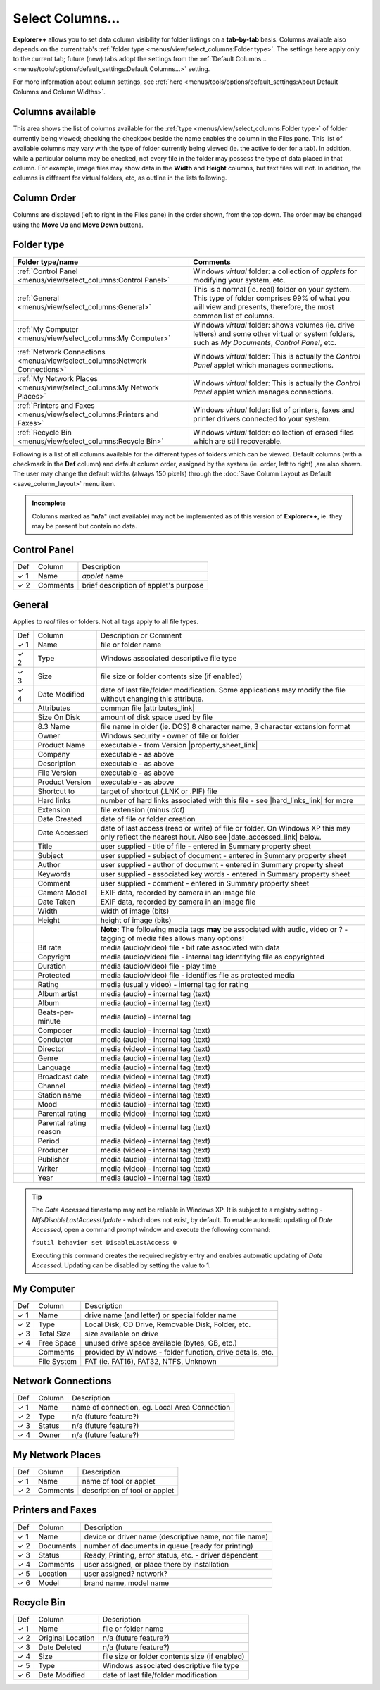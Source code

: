 Select Columns...
-----------------

.. image:: /_static/images/mnu_view/sel_col.png

**Explorer++** allows you to set data column visibility for folder
listings on a **tab-by-tab** basis. Columns available also depends on
the current tab's :ref:`folder type <menus/view/select_columns:Folder
type>`. The settings here apply only to the current tab; future (new)
tabs adopt the settings from the :ref:`Default Columns...
<menus/tools/options/default_settings:Default Columns...>` setting.

For more information about column settings, see :ref:`here
<menus/tools/options/default_settings:About Default Columns and Column
Widths>`.

Columns available
~~~~~~~~~~~~~~~~~

This area shows the list of columns available for the :ref:`type
<menus/view/select_columns:Folder type>` of folder currently being
viewed; checking the checkbox beside the name enables the column in the
Files pane. This list of available columns may vary with the type of
folder currently being viewed (ie. the active folder for a tab). In
addition, while a particular column may be checked, not every file in
the folder may possess the type of data placed in that column. For
example, image files may show data in the **Width** and **Height**
columns, but text files will not. In addition, the columns is different
for virtual folders, etc, as outline in the lists following.

Column Order
~~~~~~~~~~~~

Columns are displayed (left to right in the Files pane) in the order
shown, from the top down. The order may be changed using the **Move
Up** and **Move Down** buttons.

Folder type
~~~~~~~~~~~

.. list-table::
  :header-rows: 1

  * - **Folder type/name**
    - **Comments**
  * - :ref:`Control Panel <menus/view/select_columns:Control Panel>`
    - Windows *virtual* folder: a collection of *applets* for modifying
      your system, etc.
  * - :ref:`General <menus/view/select_columns:General>`
    - This is a normal (ie. real) folder on your system. This type of
      folder comprises 99% of what you will view and presents,
      therefore, the most common list of columns.
  * - :ref:`My Computer <menus/view/select_columns:My Computer>`
    - Windows *virtual* folder: shows volumes (ie. drive letters) and
      some other virtual or system folders, such as *My Documents*,
      *Control Panel*, etc.
  * - :ref:`Network Connections <menus/view/select_columns:Network
      Connections>`
    - Windows *virtual* folder: This is actually the *Control Panel*
      applet which manages connections.
  * - :ref:`My Network Places <menus/view/select_columns:My Network
      Places>`
    - Windows *virtual* folder: This is actually the *Control Panel*
      applet which manages connections.
  * - :ref:`Printers and Faxes <menus/view/select_columns:Printers and
      Faxes>`
    - Windows *virtual* folder: list of printers, faxes and printer
      drivers connected to your system.
  * - :ref:`Recycle Bin <menus/view/select_columns:Recycle Bin>`
    - Windows *virtual* folder: collection of erased files which are
      still recoverable.

Following is a list of all columns available for the different types of
folders which can be viewed. Default columns (with a checkmark in the
**Def** column) and default column order, assigned by the system (ie.
order, left to right) ,are also shown. The user may change the default
widths (always 150 pixels) through the :doc:`Save Column Layout as
Default <save_column_layout>` menu item.

.. admonition:: Incomplete

  Columns marked as "**n/a**" (not available) may not be implemented as
  of this version of **Explorer++**, ie. they may be present but contain
  no data.

Control Panel
~~~~~~~~~~~~~

+------------+----------+---------------------------------------+
| Def        | Column   | Description                           |
+------------+----------+---------------------------------------+
| ✓ 1        | Name     | *applet* name                         |
+------------+----------+---------------------------------------+
| ✓ 2        | Comments | brief description of applet's purpose |
+------------+----------+---------------------------------------+

General
~~~~~~~

Applies to *real* files or folders. Not all tags apply to all file
types.

+-----------------------+-----------------------+-----------------------+
| Def                   | Column                | Description or        |
|                       |                       | Comment               |
+-----------------------+-----------------------+-----------------------+
| ✓ 1                   | Name                  | file or folder name   |
+-----------------------+-----------------------+-----------------------+
| ✓ 2                   | Type                  | Windows associated    |
|                       |                       | descriptive file type |
+-----------------------+-----------------------+-----------------------+
| ✓ 3                   | Size                  | file size or folder   |
|                       |                       | contents size (if     |
|                       |                       | enabled)              |
+-----------------------+-----------------------+-----------------------+
| ✓ 4                   | Date Modified         | date of last          |
|                       |                       | file/folder           |
|                       |                       | modification. Some    |
|                       |                       | applications may      |
|                       |                       | modify the file       |
|                       |                       | without changing this |
|                       |                       | attribute.            |
+-----------------------+-----------------------+-----------------------+
|                       | Attributes            | common file           |
|                       |                       | |attributes_link|     |
+-----------------------+-----------------------+-----------------------+
|                       | Size On Disk          | amount of disk space  |
|                       |                       | used by file          |
+-----------------------+-----------------------+-----------------------+
|                       | 8.3 Name              | file name in older    |
|                       |                       | (ie. DOS) 8 character |
|                       |                       | name, 3 character     |
|                       |                       | extension format      |
+-----------------------+-----------------------+-----------------------+
|                       | Owner                 | Windows security -    |
|                       |                       | owner of file or      |
|                       |                       | folder                |
+-----------------------+-----------------------+-----------------------+
|                       | Product Name          | executable - from     |
|                       |                       | Version               |
|                       |                       | |property_sheet_link| |
+-----------------------+-----------------------+-----------------------+
|                       | Company               | executable - as above |
+-----------------------+-----------------------+-----------------------+
|                       | Description           | executable - as above |
+-----------------------+-----------------------+-----------------------+
|                       | File Version          | executable - as above |
+-----------------------+-----------------------+-----------------------+
|                       | Product Version       | executable - as above |
+-----------------------+-----------------------+-----------------------+
|                       | Shortcut to           | target of shortcut    |
|                       |                       | (.LNK or .PIF) file   |
+-----------------------+-----------------------+-----------------------+
|                       | Hard links            | number of hard links  |
|                       |                       | associated with this  |
|                       |                       | file - see            |
|                       |                       | |hard_links_link|     |
|                       |                       | for more              |
+-----------------------+-----------------------+-----------------------+
|                       | Extension             | file extension (minus |
|                       |                       | *dot*)                |
+-----------------------+-----------------------+-----------------------+
|                       | Date Created          | date of file or       |
|                       |                       | folder creation       |
+-----------------------+-----------------------+-----------------------+
|                       | Date Accessed         | date of last access   |
|                       |                       | (read or write) of    |
|                       |                       | file or folder. On    |
|                       |                       | Windows XP this may   |
|                       |                       | only reflect the      |
|                       |                       | nearest hour. Also    |
|                       |                       | see                   |
|                       |                       | |date_accessed_link|  |
|                       |                       | below.                |
+-----------------------+-----------------------+-----------------------+
|                       | Title                 | user supplied - title |
|                       |                       | of file - entered in  |
|                       |                       | Summary property      |
|                       |                       | sheet                 |
+-----------------------+-----------------------+-----------------------+
|                       | Subject               | user supplied -       |
|                       |                       | subject of document - |
|                       |                       | entered in Summary    |
|                       |                       | property sheet        |
+-----------------------+-----------------------+-----------------------+
|                       | Author                | user supplied -       |
|                       |                       | author of document -  |
|                       |                       | entered in Summary    |
|                       |                       | property sheet        |
+-----------------------+-----------------------+-----------------------+
|                       | Keywords              | user supplied -       |
|                       |                       | associated key words  |
|                       |                       | - entered in Summary  |
|                       |                       | property sheet        |
+-----------------------+-----------------------+-----------------------+
|                       | Comment               | user supplied -       |
|                       |                       | comment - entered in  |
|                       |                       | Summary property      |
|                       |                       | sheet                 |
+-----------------------+-----------------------+-----------------------+
|                       | Camera Model          | EXIF data, recorded   |
|                       |                       | by camera in an image |
|                       |                       | file                  |
+-----------------------+-----------------------+-----------------------+
|                       | Date Taken            | EXIF data, recorded   |
|                       |                       | by camera in an image |
|                       |                       | file                  |
+-----------------------+-----------------------+-----------------------+
|                       | Width                 | width of image (bits) |
+-----------------------+-----------------------+-----------------------+
|                       | Height                | height of image       |
|                       |                       | (bits)                |
+-----------------------+-----------------------+-----------------------+
|                       |                       | **Note:** The         |
|                       |                       | following media tags  |
|                       |                       | **may** be associated |
|                       |                       | with audio, video or  |
|                       |                       | ? - tagging of media  |
|                       |                       | files allows many     |
|                       |                       | options!              |
+-----------------------+-----------------------+-----------------------+
|                       | Bit rate              | media (audio/video)   |
|                       |                       | file - bit rate       |
|                       |                       | associated with data  |
+-----------------------+-----------------------+-----------------------+
|                       | Copyright             | media (audio/video)   |
|                       |                       | file - internal tag   |
|                       |                       | identifying file as   |
|                       |                       | copyrighted           |
+-----------------------+-----------------------+-----------------------+
|                       | Duration              | media (audio/video)   |
|                       |                       | file - play time      |
+-----------------------+-----------------------+-----------------------+
|                       | Protected             | media (audio/video)   |
|                       |                       | file - identifies     |
|                       |                       | file as protected     |
|                       |                       | media                 |
+-----------------------+-----------------------+-----------------------+
|                       | Rating                | media (usually video) |
|                       |                       | - internal tag for    |
|                       |                       | rating                |
+-----------------------+-----------------------+-----------------------+
|                       | Album artist          | media (audio) -       |
|                       |                       | internal tag (text)   |
+-----------------------+-----------------------+-----------------------+
|                       | Album                 | media (audio) -       |
|                       |                       | internal tag (text)   |
+-----------------------+-----------------------+-----------------------+
|                       | Beats-per-minute      | media (audio) -       |
|                       |                       | internal tag          |
+-----------------------+-----------------------+-----------------------+
|                       | Composer              | media (audio) -       |
|                       |                       | internal tag (text)   |
+-----------------------+-----------------------+-----------------------+
|                       | Conductor             | media (audio) -       |
|                       |                       | internal tag (text)   |
+-----------------------+-----------------------+-----------------------+
|                       | Director              | media (video) -       |
|                       |                       | internal tag (text)   |
+-----------------------+-----------------------+-----------------------+
|                       | Genre                 | media (audio) -       |
|                       |                       | internal tag (text)   |
+-----------------------+-----------------------+-----------------------+
|                       | Language              | media (audio) -       |
|                       |                       | internal tag (text)   |
+-----------------------+-----------------------+-----------------------+
|                       | Broadcast date        | media (video) -       |
|                       |                       | internal tag (text)   |
+-----------------------+-----------------------+-----------------------+
|                       | Channel               | media (video) -       |
|                       |                       | internal tag (text)   |
+-----------------------+-----------------------+-----------------------+
|                       | Station name          | media (video) -       |
|                       |                       | internal tag (text)   |
+-----------------------+-----------------------+-----------------------+
|                       | Mood                  | media (audio) -       |
|                       |                       | internal tag (text)   |
+-----------------------+-----------------------+-----------------------+
|                       | Parental rating       | media (video) -       |
|                       |                       | internal tag (text)   |
+-----------------------+-----------------------+-----------------------+
|                       | Parental rating       | media (video) -       |
|                       | reason                | internal tag (text)   |
+-----------------------+-----------------------+-----------------------+
|                       | Period                | media (video) -       |
|                       |                       | internal tag (text)   |
+-----------------------+-----------------------+-----------------------+
|                       | Producer              | media (video) -       |
|                       |                       | internal tag (text)   |
+-----------------------+-----------------------+-----------------------+
|                       | Publisher             | media (audio) -       |
|                       |                       | internal tag (text)   |
+-----------------------+-----------------------+-----------------------+
|                       | Writer                | media (video) -       |
|                       |                       | internal tag (text)   |
+-----------------------+-----------------------+-----------------------+
|                       | Year                  | media (audio) -       |
|                       |                       | internal tag (text)   |
+-----------------------+-----------------------+-----------------------+

.. |attributes_link| replace:: :ref:`attributes <menus/file/set_file_attributes:Attributes>`
.. |property_sheet_link| replace:: :doc:`property sheet <../file/properties>`
.. |hard_links_link| replace:: :ref:`here <menus/edit/paste_hard_link:About Hard Links>`
.. |date_accessed_link| replace:: :ref:`tip <date_accessed_tip>`

.. _date_accessed_tip:

.. tip::

  The *Date Accessed* timestamp may not be reliable in Windows XP. It is
  subject to a registry setting - *NtfsDisableLastAccessUpdate* - which
  does not exist, by default. To enable automatic updating of *Date
  Accessed,* open a command prompt window and execute the following
  command:

  ``fsutil behavior set DisableLastAccess 0``

  Executing this command creates the required registry entry and enables
  automatic updating of *Date Accessed*. Updating can be disabled by
  setting the value to 1.

My Computer
~~~~~~~~~~~

+-----------------------+-----------------------+-----------------------+
| Def                   | Column                | Description           |
+-----------------------+-----------------------+-----------------------+
| ✓ 1                   | Name                  | drive name (and       |
|                       |                       | letter) or special    |
|                       |                       | folder name           |
+-----------------------+-----------------------+-----------------------+
| ✓ 2                   | Type                  | Local Disk, CD Drive, |
|                       |                       | Removable Disk,       |
|                       |                       | Folder, etc.          |
+-----------------------+-----------------------+-----------------------+
| ✓ 3                   | Total Size            | size available on     |
|                       |                       | drive                 |
+-----------------------+-----------------------+-----------------------+
| ✓ 4                   | Free Space            | unused drive space    |
|                       |                       | available (bytes, GB, |
|                       |                       | etc.)                 |
+-----------------------+-----------------------+-----------------------+
|                       | Comments              | provided by Windows - |
|                       |                       | folder function,      |
|                       |                       | drive details, etc.   |
+-----------------------+-----------------------+-----------------------+
|                       | File System           | FAT (ie. FAT16),      |
|                       |                       | FAT32, NTFS, Unknown  |
+-----------------------+-----------------------+-----------------------+

Network Connections
~~~~~~~~~~~~~~~~~~~

+-------------+--------+-----------------------------------------------+
| Def         | Column | Description                                   |
+-------------+--------+-----------------------------------------------+
| ✓ 1         | Name   | name of connection, eg. Local Area Connection |
+-------------+--------+-----------------------------------------------+
| ✓ 2         | Type   | n/a (future feature?)                         |
+-------------+--------+-----------------------------------------------+
| ✓ 3         | Status | n/a (future feature?)                         |
+-------------+--------+-----------------------------------------------+
| ✓ 4         | Owner  | n/a (future feature?)                         |
+-------------+--------+-----------------------------------------------+

My Network Places
~~~~~~~~~~~~~~~~~

+-------------+----------+-------------------------------+
| Def         | Column   | Description                   |
+-------------+----------+-------------------------------+
| ✓ 1         | Name     | name of tool or applet        |
+-------------+----------+-------------------------------+
| ✓ 2         | Comments | description of tool or applet |
+-------------+----------+-------------------------------+

Printers and Faxes
~~~~~~~~~~~~~~~~~~

+-----------------------+-----------------------+-----------------------+
| Def                   | Column                | Description           |
+-----------------------+-----------------------+-----------------------+
| ✓ 1                   | Name                  | device or driver name |
|                       |                       | (descriptive name,    |
|                       |                       | not file name)        |
+-----------------------+-----------------------+-----------------------+
| ✓ 2                   | Documents             | number of documents   |
|                       |                       | in queue (ready for   |
|                       |                       | printing)             |
+-----------------------+-----------------------+-----------------------+
| ✓ 3                   | Status                | Ready, Printing,      |
|                       |                       | error status, etc. -  |
|                       |                       | driver dependent      |
+-----------------------+-----------------------+-----------------------+
| ✓ 4                   | Comments              | user assigned, or     |
|                       |                       | place there by        |
|                       |                       | installation          |
+-----------------------+-----------------------+-----------------------+
| ✓ 5                   | Location              | user assigned?        |
|                       |                       | network?              |
+-----------------------+-----------------------+-----------------------+
| ✓ 6                   | Model                 | brand name, model     |
|                       |                       | name                  |
+-----------------------+-----------------------+-----------------------+

Recycle Bin
~~~~~~~~~~~

+-----------------------+-----------------------+-----------------------+
| Def                   | Column                | Description           |
+-----------------------+-----------------------+-----------------------+
| ✓ 1                   | Name                  | file or folder name   |
+-----------------------+-----------------------+-----------------------+
| ✓ 2                   | Original Location     | n/a (future feature?) |
+-----------------------+-----------------------+-----------------------+
| ✓ 3                   | Date Deleted          | n/a (future feature?) |
+-----------------------+-----------------------+-----------------------+
| ✓ 4                   | Size                  | file size or folder   |
|                       |                       | contents size (if     |
|                       |                       | enabled)              |
+-----------------------+-----------------------+-----------------------+
| ✓ 5                   | Type                  | Windows associated    |
|                       |                       | descriptive file type |
+-----------------------+-----------------------+-----------------------+
| ✓ 6                   | Date Modified         | date of last          |
|                       |                       | file/folder           |
|                       |                       | modification          |
+-----------------------+-----------------------+-----------------------+